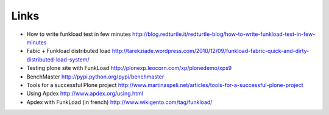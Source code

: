 Links
=======

* How to write funkload test in few minutes http://blog.redturtle.it/redturtle-blog/how-to-write-funkload-test-in-few-minutes

* Fabic + Funkload distributed load http://tarekziade.wordpress.com/2010/12/09/funkload-fabric-quick-and-dirty-distributed-load-system/

* Testing plone site with FunkLoad http://plonexp.leocorn.com/xp/plonedemo/xps9

* BenchMaster http://pypi.python.org/pypi/benchmaster

* Tools for a successful Plone project http://www.martinaspeli.net/articles/tools-for-a-successful-plone-project

* Using Apdex http://www.apdex.org/using.html

* Apdex with FunkLoad (in french) http://www.wikigento.com/tag/funkload/

